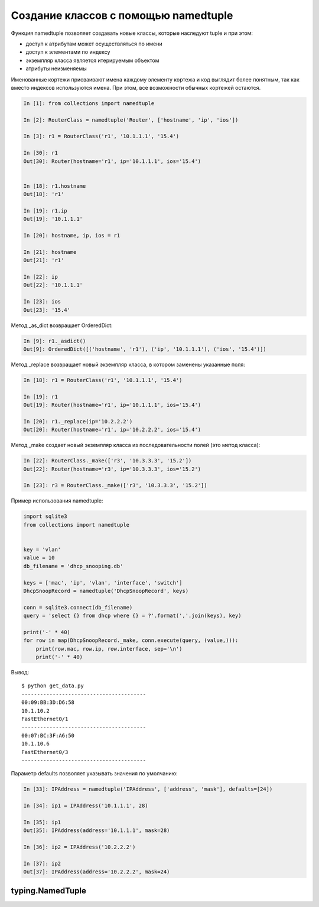 Создание классов с помощью namedtuple
-------------------------------------

Функция namedtuple позволяет создавать новые классы, которые наследуют tuple и при этом:

* доступ к атрибутам может осуществляться по имени
* доступ к элементами по индексу
* экземпляр класса является итерируемым объектом
* атрибуты неизменяемы

Именованные кортежи присваивают имена каждому элементу кортежа
и код выглядит более понятным, так как вместо индексов используются имена.
При этом, все возможности обычных кортежей остаются.


.. code:: python

    In [1]: from collections import namedtuple

    In [2]: RouterClass = namedtuple('Router', ['hostname', 'ip', 'ios'])

    In [3]: r1 = RouterClass('r1', '10.1.1.1', '15.4')

    In [30]: r1
    Out[30]: Router(hostname='r1', ip='10.1.1.1', ios='15.4')


    In [18]: r1.hostname
    Out[18]: 'r1'

    In [19]: r1.ip
    Out[19]: '10.1.1.1'

    In [20]: hostname, ip, ios = r1

    In [21]: hostname
    Out[21]: 'r1'

    In [22]: ip
    Out[22]: '10.1.1.1'

    In [23]: ios
    Out[23]: '15.4'


Метод _as_dict возвращает OrderedDict:

.. code:: python

    In [9]: r1._asdict()
    Out[9]: OrderedDict([('hostname', 'r1'), ('ip', '10.1.1.1'), ('ios', '15.4')])

Метод _replace возвращает новый экземпляр класса, в котором заменены указанные поля:

.. code:: python

    In [18]: r1 = RouterClass('r1', '10.1.1.1', '15.4')

    In [19]: r1
    Out[19]: Router(hostname='r1', ip='10.1.1.1', ios='15.4')

    In [20]: r1._replace(ip='10.2.2.2')
    Out[20]: Router(hostname='r1', ip='10.2.2.2', ios='15.4')

Метод _make создает новый экземпляр класса из последовательности полей (это метод класса):

.. code:: python

    In [22]: RouterClass._make(['r3', '10.3.3.3', '15.2'])
    Out[22]: Router(hostname='r3', ip='10.3.3.3', ios='15.2')

    In [23]: r3 = RouterClass._make(['r3', '10.3.3.3', '15.2'])


Пример использования namedtuple:

.. code:: python

    import sqlite3
    from collections import namedtuple


    key = 'vlan'
    value = 10
    db_filename = 'dhcp_snooping.db'

    keys = ['mac', 'ip', 'vlan', 'interface', 'switch']
    DhcpSnoopRecord = namedtuple('DhcpSnoopRecord', keys)

    conn = sqlite3.connect(db_filename)
    query = 'select {} from dhcp where {} = ?'.format(','.join(keys), key)

    print('-' * 40)
    for row in map(DhcpSnoopRecord._make, conn.execute(query, (value,))):
        print(row.mac, row.ip, row.interface, sep='\n')
        print('-' * 40)

Вывод:

::

    $ python get_data.py
    ----------------------------------------
    00:09:BB:3D:D6:58
    10.1.10.2
    FastEthernet0/1
    ----------------------------------------
    00:07:BC:3F:A6:50
    10.1.10.6
    FastEthernet0/3
    ----------------------------------------

Параметр defaults позволяет указывать значения по умолчанию:

.. code:: python

    In [33]: IPAddress = namedtuple('IPAddress', ['address', 'mask'], defaults=[24])

    In [34]: ip1 = IPAddress('10.1.1.1', 28)

    In [35]: ip1
    Out[35]: IPAddress(address='10.1.1.1', mask=28)

    In [36]: ip2 = IPAddress('10.2.2.2')

    In [37]: ip2
    Out[37]: IPAddress(address='10.2.2.2', mask=24)


typing.NamedTuple
~~~~~~~~~~~~~~~~~


